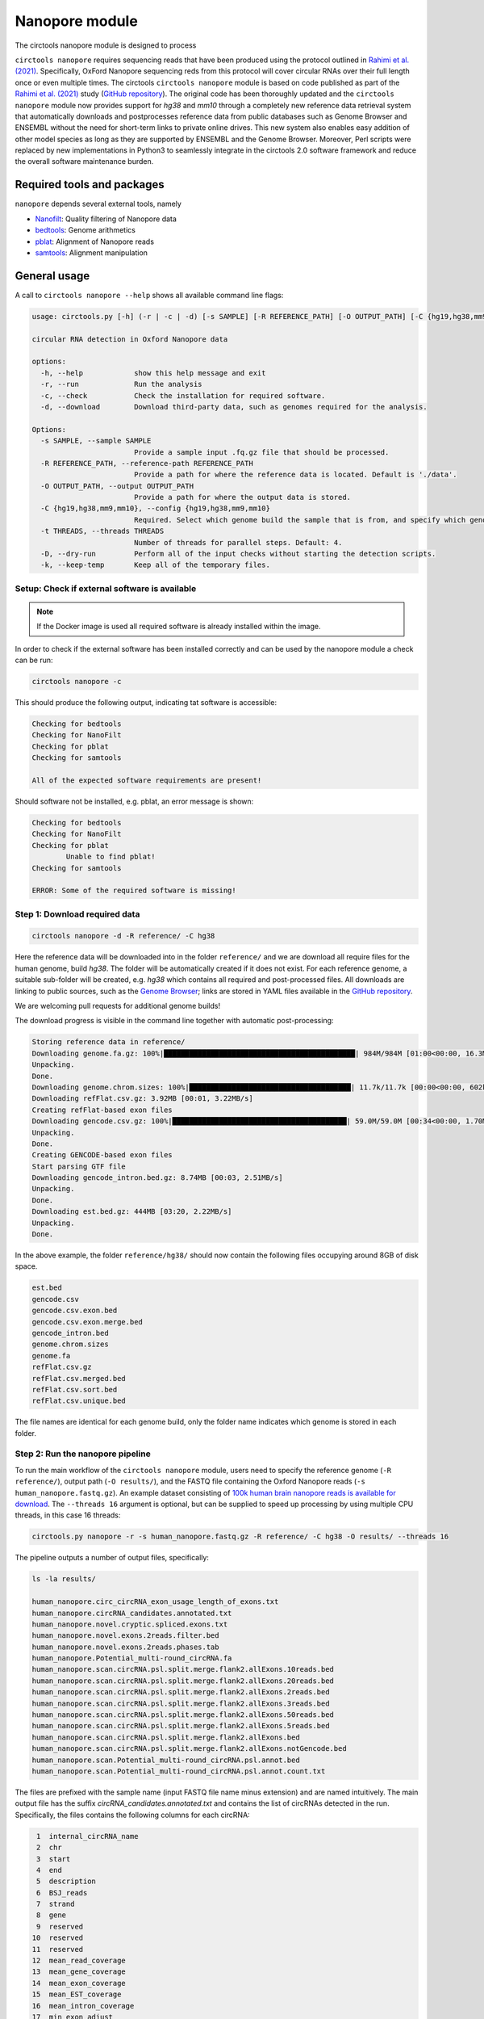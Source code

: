 Nanopore module
********************************************************

The circtools nanopore module is designed to process



``circtools nanopore`` requires sequencing reads that have been produced using the protocol outlined in `Rahimi et al. (2021) <https://doi.org/10.1038/s41467-021-24975-z>`_. Specifically, OxFord Nanopore sequencing reds from this protocol will cover circular RNAs over their full length once or even multiple times. The circtools ``circtools nanopore`` module is based on code published as part of the `Rahimi et al. (2021) <https://doi.org/10.1038/s41467-021-24975-z>`_ study (`GitHub repository <https://github.com/omiics-dk/long_read_circRNA>`_). The original code has been thoroughly updated and the ``circtools nanopore`` module now provides support for `hg38` and `mm10` through a completely new reference data retrieval system that automatically downloads and postprocesses reference data from public databases such as Genome Browser and ENSEMBL without the need for short-term links to private online drives. This new system also enables easy addition of other model species as long as they are supported by ENSEMBL and the Genome Browser. Moreover, Perl scripts were replaced by new implementations in Python3 to seamlessly integrate in the circtools 2.0 software framework and reduce the overall software maintenance burden.


Required tools and packages
--------------------------------
``nanopore`` depends several external tools, namely

* `Nanofilt <https://github.com/wdecoster/nanofilt/releases>`_: Quality filtering of Nanopore data
* `bedtools <https://github.com/arq5x/bedtools2/releases>`_: Genome arithmetics
* `pblat <https://github.com/icebert/pblat/releases>`_: Alignment of Nanopore reads
* `samtools <https://github.com/samtools/samtools/releases>`_: Alignment manipulation


General usage
--------------

A call to ``circtools nanopore --help`` shows all available command line flags:

.. code-block:: bash

    usage: circtools.py [-h] (-r | -c | -d) [-s SAMPLE] [-R REFERENCE_PATH] [-O OUTPUT_PATH] [-C {hg19,hg38,mm9,mm10}] [-t THREADS] [-D] [-k]

    circular RNA detection in Oxford Nanopore data

    options:
      -h, --help            show this help message and exit
      -r, --run             Run the analysis
      -c, --check           Check the installation for required software.
      -d, --download        Download third-party data, such as genomes required for the analysis.

    Options:
      -s SAMPLE, --sample SAMPLE
                            Provide a sample input .fq.gz file that should be processed.
      -R REFERENCE_PATH, --reference-path REFERENCE_PATH
                            Provide a path for where the reference data is located. Default is './data'.
      -O OUTPUT_PATH, --output OUTPUT_PATH
                            Provide a path for where the output data is stored.
      -C {hg19,hg38,mm9,mm10}, --config {hg19,hg38,mm9,mm10}
                            Required. Select which genome build the sample that is from, and specify which genome reference files should be used.
      -t THREADS, --threads THREADS
                            Number of threads for parallel steps. Default: 4.
      -D, --dry-run         Perform all of the input checks without starting the detection scripts.
      -k, --keep-temp       Keep all of the temporary files.




Setup: Check if external software is available
^^^^^^^^^^^^

.. note::

    If the Docker image is used all required software is already installed within the image.


In order to check if the external software has been installed correctly and can be used by the nanopore module a check can be run:

.. code-block:: bash

    circtools nanopore -c

This should produce the following output, indicating tat software is accessible:

.. code-block:: bash

    Checking for bedtools
    Checking for NanoFilt
    Checking for pblat
    Checking for samtools

    All of the expected software requirements are present!

Should software not be installed, e.g. pblat, an error message is shown:

.. code-block:: bash

    Checking for bedtools
    Checking for NanoFilt
    Checking for pblat
            Unable to find pblat!
    Checking for samtools

    ERROR: Some of the required software is missing!


Step 1: Download required data
^^^^^^^^^^^^
.. code-block:: bash

    circtools nanopore -d -R reference/ -C hg38

Here the reference data will be downloaded into in the folder ``reference/`` and we are download all require files for the human genome, build `hg38`. The folder will be automatically created if it does not exist. For each reference genome, a suitable sub-folder will be created, e.g. `hg38` which contains all required and post-processed files. All downloads are linking to public sources, such as the `Genome Browser <https://genome.ucsc.edu/>`_; links are stored in YAML files available in the `GitHub repository <https://github.com/jakobilab/circtools/tree/master/circtools/nanopore/config>`_.

We are welcoming pull requests for additional genome builds!

The download progress is visible in the command line together with automatic post-processing:

.. code-block:: bash

    Storing reference data in reference/
    Downloading genome.fa.gz: 100%|█████████████████████████████████████████████| 984M/984M [01:00<00:00, 16.3MB/s]
    Unpacking.
    Done.
    Downloading genome.chrom.sizes: 100%|██████████████████████████████████████| 11.7k/11.7k [00:00<00:00, 602kB/s]
    Downloading refFlat.csv.gz: 3.92MB [00:01, 3.22MB/s]
    Creating refFlat-based exon files
    Downloading gencode.csv.gz: 100%|█████████████████████████████████████████| 59.0M/59.0M [00:34<00:00, 1.70MB/s]
    Unpacking.
    Done.
    Creating GENCODE-based exon files
    Start parsing GTF file
    Downloading gencode_intron.bed.gz: 8.74MB [00:03, 2.51MB/s]
    Unpacking.
    Done.
    Downloading est.bed.gz: 444MB [03:20, 2.22MB/s]
    Unpacking.
    Done.

In the above example, the folder ``reference/hg38/`` should now contain the following files occupying around 8GB of disk space.

.. code-block:: bash

    est.bed
    gencode.csv
    gencode.csv.exon.bed
    gencode.csv.exon.merge.bed
    gencode_intron.bed
    genome.chrom.sizes
    genome.fa
    refFlat.csv.gz
    refFlat.csv.merged.bed
    refFlat.csv.sort.bed
    refFlat.csv.unique.bed

The file names are identical for each genome build, only the folder name indicates which genome is stored in each folder.

Step 2: Run the nanopore pipeline
^^^^^^^^^^^^

To run the main workflow of the ``circtools nanopore`` module, users need to specify the reference genome (``-R reference/``), output path (``-O results/``), and the FASTQ file containing the Oxford Nanopore reads (``-s human_nanopore.fastq.gz``). An example dataset consisting of `100k human brain nanopore reads is available for download <https://github.com/jakobilab/circtools/raw/refs/heads/master/tests/data/human_nanopore.fastq.gz>`_. The ``--threads 16`` argument is optional, but can be supplied to speed up processing by using multiple CPU threads, in this case 16 threads:

.. code-block:: bash

    circtools.py nanopore -r -s human_nanopore.fastq.gz -R reference/ -C hg38 -O results/ --threads 16

The pipeline outputs a number of output files, specifically:

.. code-block:: bash

    ls -la results/

    human_nanopore.circ_circRNA_exon_usage_length_of_exons.txt
    human_nanopore.circRNA_candidates.annotated.txt
    human_nanopore.novel.cryptic.spliced.exons.txt
    human_nanopore.novel.exons.2reads.filter.bed
    human_nanopore.novel.exons.2reads.phases.tab
    human_nanopore.Potential_multi-round_circRNA.fa
    human_nanopore.scan.circRNA.psl.split.merge.flank2.allExons.10reads.bed
    human_nanopore.scan.circRNA.psl.split.merge.flank2.allExons.20reads.bed
    human_nanopore.scan.circRNA.psl.split.merge.flank2.allExons.2reads.bed
    human_nanopore.scan.circRNA.psl.split.merge.flank2.allExons.3reads.bed
    human_nanopore.scan.circRNA.psl.split.merge.flank2.allExons.50reads.bed
    human_nanopore.scan.circRNA.psl.split.merge.flank2.allExons.5reads.bed
    human_nanopore.scan.circRNA.psl.split.merge.flank2.allExons.bed
    human_nanopore.scan.circRNA.psl.split.merge.flank2.allExons.notGencode.bed
    human_nanopore.scan.Potential_multi-round_circRNA.psl.annot.bed
    human_nanopore.scan.Potential_multi-round_circRNA.psl.annot.count.txt

The files are prefixed with the sample name (input FASTQ file name minus extension) and are named intuitively. The main output file has the suffix `circRNA_candidates.annotated.txt` and contains the list of circRNAs detected in the run. Specifically, the files contains the following columns for each circRNA:

.. code-block:: bash

     1  internal_circRNA_name
     2  chr
     3  start
     4  end
     5  description
     6  BSJ_reads
     7  strand
     8  gene
     9  reserved
    10  reserved
    11  reserved
    12  mean_read_coverage
    13  mean_gene_coverage
    14  mean_exon_coverage
    15  mean_EST_coverage
    16  mean_intron_coverage
    17  min_exon_adjust
    18  max_exon_adjust
    19  mean_exon_adjust

